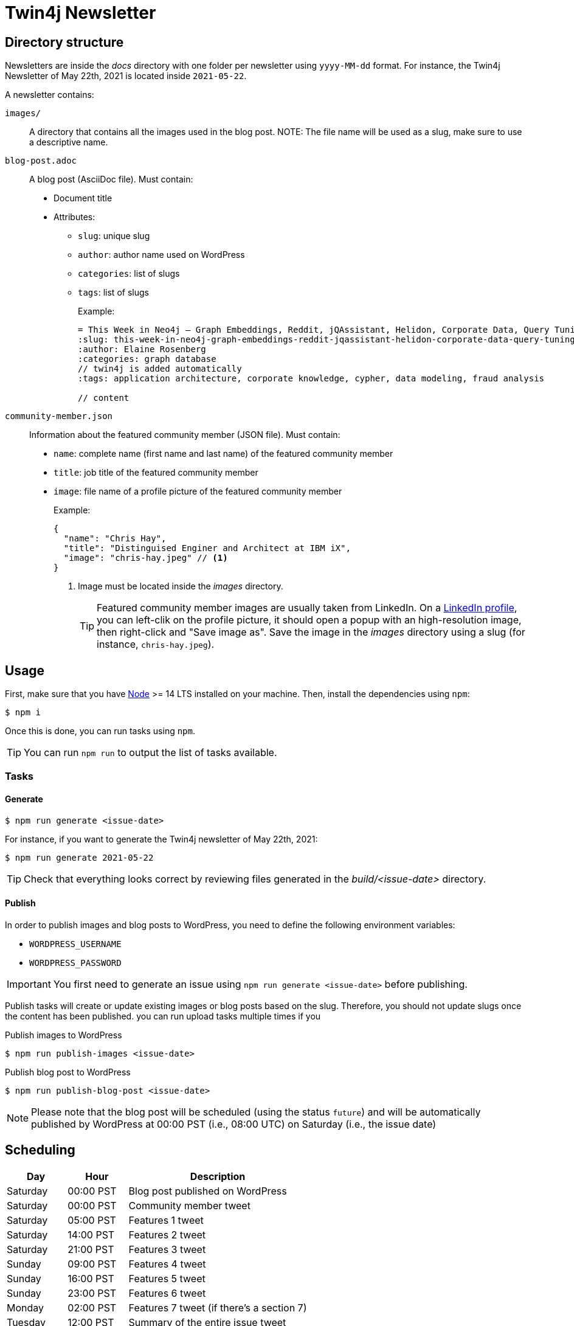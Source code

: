 = Twin4j Newsletter
:icons: font

== Directory structure

Newsletters are inside the [.path]_docs_ directory with one folder per newsletter using `yyyy-MM-dd` format.
For instance, the Twin4j Newsletter of May 22th, 2021 is located inside `2021-05-22`.

A newsletter contains:

`images/`::
A directory that contains all the images used in the blog post.
NOTE: The file name will be used as a slug, make sure to use a descriptive name.

`blog-post.adoc`::
A blog post (AsciiDoc file). Must contain:

* Document title
* Attributes:
** `slug`: unique slug
** `author`: author name used on WordPress
** `categories`: list of slugs
** `tags`: list of slugs
+
Example:
+
```adoc
= This Week in Neo4j – Graph Embeddings, Reddit, jQAssistant, Helidon, Corporate Data, Query Tuning
:slug: this-week-in-neo4j-graph-embeddings-reddit-jqassistant-helidon-corporate-data-query-tuning
:author: Elaine Rosenberg
:categories: graph database
// twin4j is added automatically
:tags: application architecture, corporate knowledge, cypher, data modeling, fraud analysis

// content
```

`community-member.json`::
Information about the featured community member (JSON file). Must contain:

- `name`: complete name (first name and last name) of the featured community member
- `title`: job title of the featured community member
- `image`: file name of a profile picture of the featured community member
+
Example:
+
```json
{
  "name": "Chris Hay",
  "title": "Distinguised Enginer and Architect at IBM iX",
  "image": "chris-hay.jpeg" // <1>
}
```
<1> Image must be located inside the [.path]_images_ directory.
+
TIP: Featured community member images are usually taken from LinkedIn.
On a https://www.linkedin.com/in/chris-hay-2664335/[LinkedIn profile], you can left-clik on the profile picture, it should open a popup with an high-resolution image, then right-click and "Save image as".
Save the image in the [.path]_images_ directory using a slug (for instance, `chris-hay.jpeg`).

== Usage

First, make sure that you have https://nodejs.org/[Node] >= 14 LTS installed on your machine.
Then, install the dependencies using `npm`:

 $ npm i

Once this is done, you can run tasks using `npm`.

TIP: You can run `npm run` to output the list of tasks available.

=== Tasks

==== Generate

 $ npm run generate <issue-date>

For instance, if you want to generate the Twin4j newsletter of May 22th, 2021:

 $ npm run generate 2021-05-22

TIP: Check that everything looks correct by reviewing files generated in the [.path]_build/<issue-date>_ directory.

==== Publish

In order to publish images and blog posts to WordPress, you need to define the following environment variables:

- `WORDPRESS_USERNAME`
- `WORDPRESS_PASSWORD`

IMPORTANT: You first need to generate an issue using `npm run generate <issue-date>` before publishing.

Publish tasks will create or update existing images or blog posts based on the slug.
Therefore, you should not update slugs once the content has been published.
 you can run upload tasks multiple times if you

.Publish images to WordPress
 $ npm run publish-images <issue-date>

.Publish blog post to WordPress
 $ npm run publish-blog-post <issue-date>

NOTE: Please note that the blog post will be scheduled (using the status `future`) and will be automatically published by WordPress at 00:00 PST (i.e., 08:00 UTC) on Saturday (i.e., the issue date)

== Scheduling

[cols="1,1,3",opts="header"]
|====
|Day
|Hour
|Description

|Saturday
|00:00 PST
|Blog post published on WordPress

|Saturday
|00:00 PST
|Community member tweet

|Saturday
|05:00 PST
|Features 1 tweet

|Saturday
|14:00 PST
|Features 2 tweet

|Saturday
|21:00 PST
|Features 3 tweet

|Sunday
|09:00 PST
|Features 4 tweet

|Sunday
|16:00 PST
|Features 5 tweet

|Sunday
|23:00 PST
|Features 6 tweet

|Monday
|02:00 PST
|Features 7  tweet (if there's a section 7)

|Tuesday
|12:00 PST
|Summary of the entire issue tweet

|====

